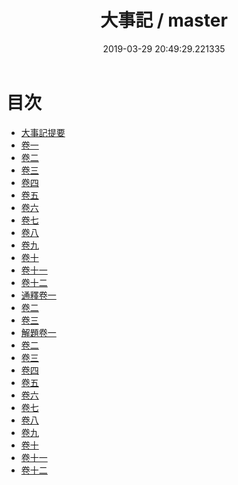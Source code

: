 #+TITLE: 大事記 / master
#+DATE: 2019-03-29 20:49:29.221335
* 目次
 - [[file:KR2b0023_000.txt::000-1a][大事記提要]]
 - [[file:KR2b0023_001.txt::001-1a][卷一]]
 - [[file:KR2b0023_002.txt::002-1a][卷二]]
 - [[file:KR2b0023_003.txt::003-1a][卷三]]
 - [[file:KR2b0023_004.txt::004-1a][卷四]]
 - [[file:KR2b0023_005.txt::005-1a][卷五]]
 - [[file:KR2b0023_006.txt::006-1a][卷六]]
 - [[file:KR2b0023_007.txt::007-1a][卷七]]
 - [[file:KR2b0023_008.txt::008-1a][卷八]]
 - [[file:KR2b0023_009.txt::009-1a][卷九]]
 - [[file:KR2b0023_010.txt::010-1a][卷十]]
 - [[file:KR2b0023_011.txt::011-1a][卷十一]]
 - [[file:KR2b0023_012.txt::012-1a][卷十二]]
 - [[file:KR2b0023_013.txt::013-1a][通釋卷一]]
 - [[file:KR2b0023_014.txt::014-1a][卷二]]
 - [[file:KR2b0023_015.txt::015-1a][卷三]]
 - [[file:KR2b0023_016.txt::016-1a][解題卷一]]
 - [[file:KR2b0023_017.txt::017-1a][卷二]]
 - [[file:KR2b0023_018.txt::018-1a][卷三]]
 - [[file:KR2b0023_019.txt::019-1a][卷四]]
 - [[file:KR2b0023_020.txt::020-1a][卷五]]
 - [[file:KR2b0023_021.txt::021-1a][卷六]]
 - [[file:KR2b0023_022.txt::022-1a][卷七]]
 - [[file:KR2b0023_023.txt::023-1a][卷八]]
 - [[file:KR2b0023_024.txt::024-1a][卷九]]
 - [[file:KR2b0023_025.txt::025-1a][卷十]]
 - [[file:KR2b0023_026.txt::026-1a][卷十一]]
 - [[file:KR2b0023_027.txt::027-1a][卷十二]]
